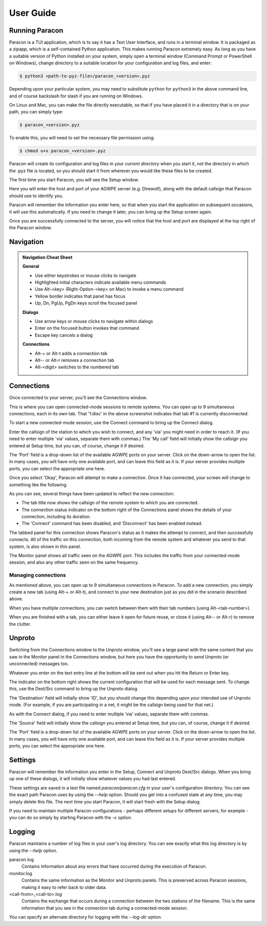.. _user_guide:

User Guide
==========

Running Paracon
---------------

Paracon is a TUI application, which is to say it has a Text User Interface, and
runs in a terminal window. It is packaged as a zipapp, which is a self-contained
Python application. This makes running Paracon extremely easy. As long as you
have a suitable version of Python installed on your system, simply open a
terminal window (Command Prompt or PowerShell on Windows), change directory to
a suitable location for your configuration and log files, and enter:

.. code-block:: console

    $ python3 <path-to-pyz-file>/paracon_<version>.pyz

Depending upon your particular system, you may need to substitute ``python``
for ``python3`` in the above command line, and of course backslash for slash
if you are running on Windows.

On Linux and Mac, you can make the file directly executable, so that if you
have placed it in a directory that is on your path, you can simply type:

.. code-block:: console

    $ paracon_<version>.pyz

To enable this, you will need to set the necessary file permission using:

.. code-block:: console

    $ chmod u+x paracon_<version>.pyz

Paracon will create its configuration and log files in your *current directory*
when you start it, not the directory in which the .pyz file is located, so you
should start it from wherever you would like these files to be created.

The first time you start Paracon, you will see the Setup window.

.. image:: /images/setup.png
   :alt: Setup window

Here you will enter the host and port of your AGWPE server (e.g. Direwolf),
along with the default callsign that Paracon should use to identify you.

Paracon will remember the information you enter here, so that when you start
the application on subsequent occasions, it will use this automatically. If
you need to change it later, you can bring up the Setup screen again.

Once you are successfully connected to the server, you will notice that the
host and port are displayed at the top right of the Paracon window.


Navigation
----------

.. admonition:: Navigation Cheat Sheet
   :class: tip

   **General**

   - Use either keystrokes or mouse clicks to navigate
   - Highlighted initial characters indicate available menu commands
   - Use Alt-<key> (Right-Option-<key> on Mac) to invoke a menu command
   - Yellow border indicates that panel has focus
   - Up, Dn, PgUp, PgDn keys scroll the focused panel

   **Dialogs**

   - Use arrow keys or mouse clicks to navigate within dialogs
   - Enter on the focused button invokes that command
   - Escape key cancels a dialog

   **Connections**

   - Alt-+ or Alt-t adds a connection tab
   - Alt-\- or Alt-r removes a connection tab
   - Alt-<digit> switches to the numbered tab


Connections
-----------

Once connected to your server, you'll see the Connections window.

.. image:: /images/connections.png
   :alt: Connections window

This is where you can open connected-mode sessions to remote systems. You can
open up to 9 simultaneous connections, each in its own tab. That '1:disc' in
the above screenshot indicates that tab #1 is currently disconnected.

To start a new connected-mode session, use the Connect command to bring up the
Connect dialog.

.. image:: /images/connect.png
   :alt: Connect dialog

Enter the callsign of the station to which you wish to connect, and any 'via'
you might need in order to reach it. (If you need to enter multiple 'via'
values, separate them with commas.) The 'My call' field will initially show
the callsign you entered at Setup time, but you can, of course, change it if
desired.

The 'Port' field is a drop-down list of the available AGWPE ports on your
server. Click on the down-arrow to open the list. In many cases, you will have
only one available port, and can leave this field as it is. If your server
provides multiple ports, you can select the appropriate one here.

Once you select 'Okay', Paracon will attempt to make a connection. Once it has
connected, your screen will change to something like the following.

.. image:: /images/connected.png
   :alt: Connected screen

As you can see, several things have been updated to reflect the new connection:

- The tab title now shows the callsign of the remote system to which you are
  connected.
- The connection status indicator on the bottom right of the Connections panel
  shows the details of your connection, including its duration.
- The 'Connect' command has been disabled, and 'Disconnect' has been enabled
  instead.

The tabbed panel for this connection shows Paracon's status as it makes the
attempt to connect, and then successfully connects. All of the traffic on this
connection, both incoming from the remote system and whatever you send to that
system, is also shown in this panel.

The Monitor panel shows all traffic seen on the AGWPE port. This includes the
traffic from your connected-mode session, and also any other traffic seen on
the same frequency.

Managing connections
~~~~~~~~~~~~~~~~~~~~

As mentioned above, you can open up to 9 simultaneous connections in Paracon.
To add a new connection, you simply create a new tab (using Alt-+ or Alt-t),
and connect to your new destination just as you did in the scenario described
above.

When you have multiple connections, you can switch between them with their
tab numbers (using Alt-<tab-number>).

When you are finished with a tab, you can either leave it open for future
reuse, or close it (using Alt-\- or Alt-r) to remove the clutter.

Unproto
-------

Switching from the Connections window to the Unproto window, you'll see a large
panel with the same content that you saw in the Monitor panel in the Connections
window, but here you have the opportunity to send Unproto (or unconnected)
messages too.

.. image:: /images/unproto.png
   :alt: Unproto window

Whatever you enter on the text entry line at the bottom will be sent out when
you hit the Return or Enter key.

The indicator on the bottom right shows the current configuration that will be
used for each message sent. To change this, use the Dest/Src command to bring
up the Unproto dialog.

.. image:: /images/unproto_cfg.png
   :alt: Unproto dialog

The 'Destination' field will initially show 'ID', but you should change this
depending upon your intended use of Unproto mode. (For example, if you are
participating in a net, it might be the callsign being used for that net.)

As with the Connect dialog, if you need to enter multiple ‘via’ values,
separate them with commas.

The 'Source' field will initially show the callsign you entered at Setup time,
but you can, of course, change it if desired.

The 'Port' field is a drop-down list of the available AGWPE ports on your
server. Click on the down-arrow to open the list. In many cases, you will have
only one available port, and can leave this field as it is. If your server
provides multiple ports, you can select the appropriate one here.

Settings
--------

Paracon will remember the information you enter in the Setup, Connect and
Unproto Dest/Src dialogs. When you bring up one of these dialogs, it will
initially show whatever values you had last entered.

These settings are saved in a text file named `paracon/paracon.cfg` in your
user's configuration directory. You can see the exact path Paracon uses by using the `--help` option. Should you get into a confused state at
any time, you may simply delete this file. The next time you start Paracon,
it will start fresh with the Setup dialog.

If you need to maintain multiple Paracon configurations - perhaps different
setups for different servers, for example - you can do so simply by starting
Paracon with the `-c` option.

Logging
-------

Paracon maintains a number of log files in your user's log directory. You can
see exactly what this log directory is by using the `--help` option.

paracon.log
   Contains information about any errors that have occurred during the
   execution of Paracon.

monitor.log
   Contains the same information as the Monitor and Unproto panels. This is
   preserved across Paracon sessions, making it easy to refer back to older
   data.
<call-from>_<call-to>.log
   Contains the exchange that occurs during a connection between the two
   stations of the filename. This is the same information that you see in the
   connection tab during a connected-mode session.

You can specify an alternate directory for logging with the `--log-dir` option.
